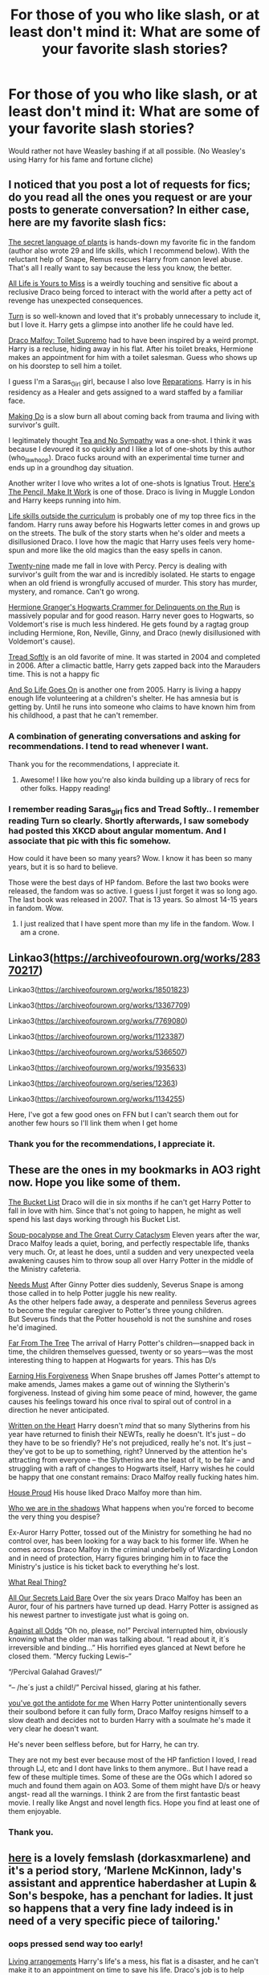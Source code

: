 #+TITLE: For those of you who like slash, or at least don't mind it: What are some of your favorite slash stories?

* For those of you who like slash, or at least don't mind it: What are some of your favorite slash stories?
:PROPERTIES:
:Author: NotSoSnarky
:Score: 14
:DateUnix: 1610257457.0
:DateShort: 2021-Jan-10
:FlairText: Request
:END:
Would rather not have Weasley bashing if at all possible. (No Weasley's using Harry for his fame and fortune cliche)


** I noticed that you post a lot of requests for fics; do you read all the ones you request or are your posts to generate conversation? In either case, here are my favorite slash fics:

[[https://archiveofourown.org/series/631214][The secret language of plants]] is hands-down my favorite fic in the fandom (author also wrote 29 and life skills, which I recommend below). With the reluctant help of Snape, Remus rescues Harry from canon level abuse. That's all I really want to say because the less you know, the better.

[[https://archiveofourown.org/works/825875/chapters/1568057][All Life is Yours to Miss]] is a weirdly touching and sensitive fic about a reclusive Draco being forced to interact with the world after a petty act of revenge has unexpected consequences.

[[https://archiveofourown.org/works/879852/chapters/1692695][Turn]] is so well-known and loved that it's probably unnecessary to include it, but I love it. Harry gets a glimpse into another life he could have led.

[[https://archiveofourown.org/works/2304488][Draco Malfoy: Toilet Supremo]] had to have been inspired by a weird prompt. Harry is a recluse, hiding away in his flat. After his toilet breaks, Hermione makes an appointment for him with a toilet salesman. Guess who shows up on his doorstep to sell him a toilet.

I guess I'm a Saras_Girl girl, because I also love [[https://archiveofourown.org/works/879599/chapters/1692075][Reparations]]. Harry is in his residency as a Healer and gets assigned to a ward staffed by a familiar face.

[[https://archiveofourown.org/works/20636933/chapters/49004756][Making Do]] is a slow burn all about coming back from trauma and living with survivor's guilt.

I legitimately thought [[https://archiveofourown.org/works/2734082/chapters/6126311][Tea and No Sympathy]] was a one-shot. I think it was because I devoured it so quickly and I like a lot of one-shots by this author (who_la_whoop). Draco fucks around with an experimental time turner and ends up in a groundhog day situation.

Another writer I love who writes a lot of one-shots is Ignatius Trout. [[https://archiveofourown.org/works/640449][Here's The Pencil, Make It Work]] is one of those. Draco is living in Muggle London and Harry keeps running into him.

[[https://archiveofourown.org/works/7693897/chapters/17528833][Life skills outside the curriculum]] is probably one of my top three fics in the fandom. Harry runs away before his Hogwarts letter comes in and grows up on the streets. The bulk of the story starts when he's older and meets a disillusioned Draco. I love how the magic that Harry uses feels very home-spun and more like the old magics than the easy spells in canon.

[[https://archiveofourown.org/works/21468571/chapters/51162523][Twenty-nine]] made me fall in love with Percy. Percy is dealing with survivor's guilt from the war and is incredibly isolated. He starts to engage when an old friend is wrongfully accused of murder. This story has murder, mystery, and romance. Can't go wrong.

[[https://archiveofourown.org/works/7331278/chapters/16653022][Hermione Granger's Hogwarts Crammer for Delinquents on the Run]] is massively popular and for good reason. Harry never goes to Hogwarts, so Voldemort's rise is much less hindered. He gets found by a ragtag group including Hermione, Ron, Neville, Ginny, and Draco (newly disillusioned with Voldemort's cause).

[[https://www.fanfiction.net/s/1847353/1/Tread-Softly][Tread Softly]] is an old favorite of mine. It was started in 2004 and completed in 2006. After a climactic battle, Harry gets zapped back into the Marauders time. This is not a happy fic

[[https://www.fanfiction.net/s/2209675/1/And-So-Life-Goes-On][And So Life Goes On]] is another one from 2005. Harry is living a happy enough life volunteering at a children's shelter. He has amnesia but is getting by. Until he runs into someone who claims to have known him from his childhood, a past that he can't remember.
:PROPERTIES:
:Author: vengefulmanatee
:Score: 12
:DateUnix: 1610260771.0
:DateShort: 2021-Jan-10
:END:

*** A combination of generating conversations and asking for recommendations. I tend to read whenever I want.

Thank you for the recommendations, I appreciate it.
:PROPERTIES:
:Author: NotSoSnarky
:Score: 11
:DateUnix: 1610262281.0
:DateShort: 2021-Jan-10
:END:

**** Awesome! I like how you're also kinda building up a library of recs for other folks. Happy reading!
:PROPERTIES:
:Author: vengefulmanatee
:Score: 5
:DateUnix: 1610262756.0
:DateShort: 2021-Jan-10
:END:


*** I remember reading Saras_girl fics and Tread Softly.. I remember reading Turn so clearly. Shortly afterwards, I saw somebody had posted this XKCD about angular momentum. And I associate that pic with this fic somehow.

How could it have been so many years? Wow. I know it has been so many years, but it is so hard to believe.

Those were the best days of HP fandom. Before the last two books were released, the fandom was so active. I guess I just forget it was so long ago. The last book was released in 2007. That is 13 years. So almost 14-15 years in fandom. Wow.
:PROPERTIES:
:Author: hoping_for_fun
:Score: 5
:DateUnix: 1610267738.0
:DateShort: 2021-Jan-10
:END:

**** I just realized that I have spent more than my life in the fandom. Wow. I am a crone.
:PROPERTIES:
:Author: vengefulmanatee
:Score: 4
:DateUnix: 1610268261.0
:DateShort: 2021-Jan-10
:END:


** Linkao3([[https://archiveofourown.org/works/28370217]])

Linkao3([[https://archiveofourown.org/works/18501823]])

Linkao3([[https://archiveofourown.org/works/13367709]])

Linkao3([[https://archiveofourown.org/works/7769080]])

Linkao3([[https://archiveofourown.org/works/1123387]])

Linkao3([[https://archiveofourown.org/works/5366507]])

Linkao3([[https://archiveofourown.org/works/1935633]])

Linkao3([[https://archiveofourown.org/series/12363]])

Linkao3([[https://archiveofourown.org/works/1134255]])

Here, I've got a few good ones on FFN but I can't search them out for another few hours so I'll link them when I get home
:PROPERTIES:
:Author: LiriStorm
:Score: 4
:DateUnix: 1610261758.0
:DateShort: 2021-Jan-10
:END:

*** Thank you for the recommendations, I appreciate it.
:PROPERTIES:
:Author: NotSoSnarky
:Score: 3
:DateUnix: 1610262305.0
:DateShort: 2021-Jan-10
:END:


** These are the ones in my bookmarks in AO3 right now. Hope you like some of them.

[[https://archiveofourown.org/works/22431970][The Bucket List]] Draco will die in six months if he can't get Harry Potter to fall in love with him. Since that's not going to happen, he might as well spend his last days working through his Bucket List.

[[https://archiveofourown.org/works/16036310][Soup-pocalypse and The Great Curry Cataclysm]] Eleven years after the war, Draco Malfoy leads a quiet, boring, and perfectly respectable life, thanks very much. Or, at least he does, until a sudden and very unexpected veela awakening causes him to throw soup all over Harry Potter in the middle of the Ministry cafeteria.

[[https://archiveofourown.org/works/25490311][Needs Must]] After Ginny Potter dies suddenly, Severus Snape is among those called in to help Potter juggle his new reality.\\
As the other helpers fade away, a desperate and penniless Severus agrees to become the regular caregiver to Potter's three young children.\\
But Severus finds that the Potter household is not the sunshine and roses he'd imagined.

[[https://archiveofourown.org/works/26460403][Far From The Tree]] The arrival of Harry Potter's children---snapped back in time, the children themselves guessed, twenty or so years---was the most interesting thing to happen at Hogwarts for years. This has D/s

[[https://archiveofourown.org/works/19056670][Earning His Forgiveness]] When Snape brushes off James Potter's attempt to make amends, James makes a game out of winning the Slytherin's forgiveness. Instead of giving him some peace of mind, however, the game causes his feelings toward his once rival to spiral out of control in a direction he never anticipated.

[[https://archiveofourown.org/works/9065263][Written on the Heart]] Harry doesn't /mind/ that so many Slytherins from his year have returned to finish their NEWTs, really he doesn't. It's just -- do they have to be so friendly? He's not prejudiced, really he's not. It's just -- they've got to be up to something, right? Unnerved by the attention he's attracting from everyone -- the Slytherins are the least of it, to be fair -- and struggling with a raft of changes to Hogwarts itself, Harry wishes he could be happy that one constant remains: Draco Malfoy really fucking hates him.

[[https://archiveofourown.org/works/6177703][House Proud]] His house liked Draco Malfoy more than him.

[[https://archiveofourown.org/works/21758962][Who we are in the shadows]] What happens when you're forced to become the very thing you despise?

Ex-Auror Harry Potter, tossed out of the Ministry for something he had no control over, has been looking for a way back to his former life. When he comes across Draco Malfoy in the criminal underbelly of Wizarding London and in need of protection, Harry figures bringing him in to face the Ministry's justice is his ticket back to everything he's lost.

[[https://archiveofourown.org/works/8662435][What Real Thing?]]

[[https://archiveofourown.org/works/1227880][All Our Secrets Laid Bare]] Over the six years Draco Malfoy has been an Auror, four of his partners have turned up dead. Harry Potter is assigned as his newest partner to investigate just what is going on.

[[https://archiveofourown.org/works/16135016][Against all Odds]] “Oh no, please, no!” Percival interrupted him, obviously knowing what the older man was talking about. “I read about it, it´s irreversible and binding...” His horrified eyes glanced at Newt before he closed them. “Mercy fucking Lewis--”

“/Percival Galahad Graves!/”

“-- /he´s just a child!/” Percival hissed, glaring at his father.

[[https://archiveofourown.org/works/16138103][you've got the antidote for me]] When Harry Potter unintentionally severs their soulbond before it can fully form, Draco Malfoy resigns himself to a slow death and decides not to burden Harry with a soulmate he's made it very clear he doesn't want.

He's never been selfless before, but for Harry, he can try.

They are not my best ever because most of the HP fanfiction I loved, I read through LJ, etc and I dont have links to them anymore.. But I have read a few of these multiple times. Some of these are the OGs which I adored so much and found them again on AO3. Some of them might have D/s or heavy angst- read all the warnings. I think 2 are from the first fantastic beast movie. I really like Angst and novel length fics. Hope you find at least one of them enjoyable.
:PROPERTIES:
:Author: hoping_for_fun
:Score: 4
:DateUnix: 1610268853.0
:DateShort: 2021-Jan-10
:END:

*** Thank you.
:PROPERTIES:
:Author: NotSoSnarky
:Score: 1
:DateUnix: 1610269052.0
:DateShort: 2021-Jan-10
:END:


** [[https://archiveofourown.org/works/16690246][here]] is a lovely femslash (dorkasxmarlene) and it's a period story, ‘Marlene McKinnon, lady's assistant and apprentice haberdasher at Lupin & Son's bespoke, has a penchant for ladies. It just so happens that a very fine lady indeed is in need of a very specific piece of tailoring.'
:PROPERTIES:
:Author: karigan_g
:Score: 3
:DateUnix: 1610294660.0
:DateShort: 2021-Jan-10
:END:

*** oops pressed send way too early!

[[https://archiveofourown.org/works/25323505][Living arrangements]] Harry's life's a mess, his flat is a disaster, and he can't make it to an appointment on time to save his life. Draco's job is to help people get organised. (Harry/draco)

[[https://archiveofourown.org/works/9794657/chapters/21995357][what we pretend we can't see]] Seven years out from the war, Harry learns the hard truth of old history: it's never quite as far behind you as you thought.(Harry/draco)

[[https://archiveofourown.org/works/11045280][wild magic]] (harry/older regulus black)

[[https://archiveofourown.org/works/2220072][don't forget the dog]] Kingsley/Sirius. Kingsley raises Harry and Sirius finds them

[[https://archiveofourown.org/works/17915204][better with you]] Dean/Blaize
:PROPERTIES:
:Author: karigan_g
:Score: 1
:DateUnix: 1610295456.0
:DateShort: 2021-Jan-10
:END:

**** [[https://archiveofourown.org/works/10547500/chapters/23293572][for now you love me]] james/regulus fake dating au

[[https://archiveofourown.org/works/8517286/chapters/19522336][because he strayed across the path]] Harry/cedric fourth year

[[https://archiveofourown.org/works/19328290/chapters/45976822][the archaeologist]] fem Harry/OFC

And lastly [[https://archiveofourown.org/works/14072145/chapters/32419545][the traveller]] Hermione/butch female Severus
:PROPERTIES:
:Author: karigan_g
:Score: 1
:DateUnix: 1610296161.0
:DateShort: 2021-Jan-10
:END:


** as you said you like generating conversations I have to say I love the trope of Harry being a mess as an adult/human and people (tends to be draco) helping him,

I also love the trope of gay cooking enthusiast Harry!

though honestly I'm just here for gay wholesomeness, and now that I wrote that I only just remembered that I'm making a collection on AO3 for stories with slash and femslash that aren't angst and have happy endings, it's called [[https://archiveofourown.org/collections/low_angst_high_atmosphere_and_queer_wholesomeness][gay as in happy]]

So if people have stories that fit that criteria, then feel free to add them!

Some angst is fine because bad things happen but I want it to be a collection of stories of gays having good lives and finding love and not dying <3
:PROPERTIES:
:Author: karigan_g
:Score: 3
:DateUnix: 1610296577.0
:DateShort: 2021-Jan-10
:END:

*** I love flangst (fluffy angst) and I 10/10 recommend [[https://archiveofourown.org/users/ignatiustrout/pseuds/ignatiustrout/works?fandom_id=136512][ignatioustrout]]
:PROPERTIES:
:Author: vengefulmanatee
:Score: 2
:DateUnix: 1610329631.0
:DateShort: 2021-Jan-11
:END:


** I've been apart of the fanfic world for a few years but still haven't caught up on all the 'slang' but if slash means a fair amount of smut then I have two really good ones.

♡ '[[https://my.w.tt/ddsqVcbrVcb][Hold My Hand]]' by /the_darry_life/

♡ '[[https://my.w.tt/8jeDNkkrVcb][Malfoy Flavour]]' by /Bi_Slytherin_Bitch/
:PROPERTIES:
:Author: BookHoarder_Phoenix
:Score: 0
:DateUnix: 1610258944.0
:DateShort: 2021-Jan-10
:END:

*** Het is male/female

Slash is male/male

Femslash is female/female.
:PROPERTIES:
:Author: NotSoSnarky
:Score: 3
:DateUnix: 1610303123.0
:DateShort: 2021-Jan-10
:END:

**** Ah ok. It's has Slash, Het and Femslash then by memory
:PROPERTIES:
:Author: BookHoarder_Phoenix
:Score: 1
:DateUnix: 1610352931.0
:DateShort: 2021-Jan-11
:END:
